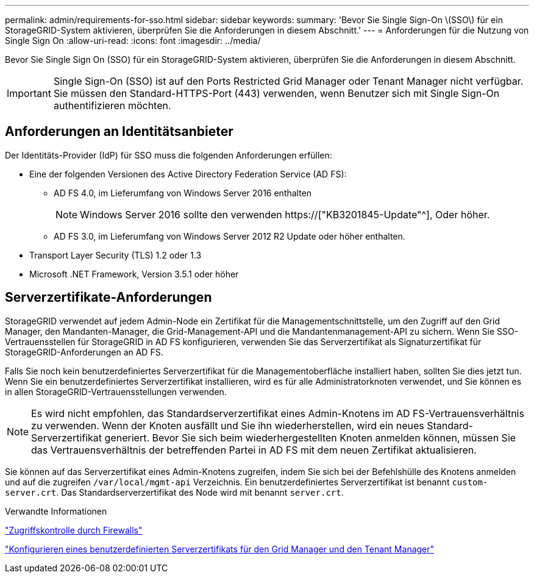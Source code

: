 ---
permalink: admin/requirements-for-sso.html 
sidebar: sidebar 
keywords:  
summary: 'Bevor Sie Single Sign-On \(SSO\) für ein StorageGRID-System aktivieren, überprüfen Sie die Anforderungen in diesem Abschnitt.' 
---
= Anforderungen für die Nutzung von Single Sign On
:allow-uri-read: 
:icons: font
:imagesdir: ../media/


[role="lead"]
Bevor Sie Single Sign On (SSO) für ein StorageGRID-System aktivieren, überprüfen Sie die Anforderungen in diesem Abschnitt.


IMPORTANT: Single Sign-On (SSO) ist auf den Ports Restricted Grid Manager oder Tenant Manager nicht verfügbar. Sie müssen den Standard-HTTPS-Port (443) verwenden, wenn Benutzer sich mit Single Sign-On authentifizieren möchten.



== Anforderungen an Identitätsanbieter

Der Identitäts-Provider (IdP) für SSO muss die folgenden Anforderungen erfüllen:

* Eine der folgenden Versionen des Active Directory Federation Service (AD FS):
+
** AD FS 4.0, im Lieferumfang von Windows Server 2016 enthalten
+

NOTE: Windows Server 2016 sollte den verwenden https://["KB3201845-Update"^], Oder höher.

** AD FS 3.0, im Lieferumfang von Windows Server 2012 R2 Update oder höher enthalten.


* Transport Layer Security (TLS) 1.2 oder 1.3
* Microsoft .NET Framework, Version 3.5.1 oder höher




== Serverzertifikate-Anforderungen

StorageGRID verwendet auf jedem Admin-Node ein Zertifikat für die Managementschnittstelle, um den Zugriff auf den Grid Manager, den Mandanten-Manager, die Grid-Management-API und die Mandantenmanagement-API zu sichern. Wenn Sie SSO-Vertrauensstellen für StorageGRID in AD FS konfigurieren, verwenden Sie das Serverzertifikat als Signaturzertifikat für StorageGRID-Anforderungen an AD FS.

Falls Sie noch kein benutzerdefiniertes Serverzertifikat für die Managementoberfläche installiert haben, sollten Sie dies jetzt tun. Wenn Sie ein benutzerdefiniertes Serverzertifikat installieren, wird es für alle Administratorknoten verwendet, und Sie können es in allen StorageGRID-Vertrauensstellungen verwenden.


NOTE: Es wird nicht empfohlen, das Standardserverzertifikat eines Admin-Knotens im AD FS-Vertrauensverhältnis zu verwenden. Wenn der Knoten ausfällt und Sie ihn wiederherstellen, wird ein neues Standard-Serverzertifikat generiert. Bevor Sie sich beim wiederhergestellten Knoten anmelden können, müssen Sie das Vertrauensverhältnis der betreffenden Partei in AD FS mit dem neuen Zertifikat aktualisieren.

Sie können auf das Serverzertifikat eines Admin-Knotens zugreifen, indem Sie sich bei der Befehlshülle des Knotens anmelden und auf die zugreifen `/var/local/mgmt-api` Verzeichnis. Ein benutzerdefiniertes Serverzertifikat ist benannt `custom-server.crt`. Das Standardserverzertifikat des Node wird mit benannt `server.crt`.

.Verwandte Informationen
link:controlling-access-through-firewalls.html["Zugriffskontrolle durch Firewalls"]

link:configuring-custom-server-certificate-for-grid-manager-tenant-manager.html["Konfigurieren eines benutzerdefinierten Serverzertifikats für den Grid Manager und den Tenant Manager"]
